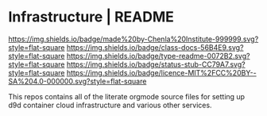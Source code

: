#   -*- mode: org; fill-column: 60 -*-
#+STARTUP: showall

* Infrastructure | README
  :PROPERTIES:
  :CUSTOM_ID: 
  :Name:      /home/deerpig/proj/chenla/infra/README.org
  :Created:   2017-06-22T11:30@Prek Leap (11.642600N-104.919210W)
  :ID:        27e45fc6-0fe9-4b08-81fd-084a7a093151
  :VER:       551377918.216349937
  :GEO:       48P-491193-1287029-15
  :BXID:      proj:YXL1-4365
  :Class:     docs
  :Type:      readme
  :Status:    stub
  :Licence:   MIT/CC BY-SA 4.0
  :END:

[[https://img.shields.io/badge/made%20by-Chenla%20Institute-999999.svg?style=flat-square]]
[[https://img.shields.io/badge/class-docs-56B4E9.svg?style=flat-square]]
[[https://img.shields.io/badge/type-readme-0072B2.svg?style=flat-square]]
[[https://img.shields.io/badge/status-stub-CC79A7.svg?style=flat-square]]
[[https://img.shields.io/badge/licence-MIT%2FCC%20BY--SA%204.0-000000.svg?style=flat-square]]

This repos contains all of the literate orgmode source files for
setting up d9d container cloud infrastructure and various other
services.

